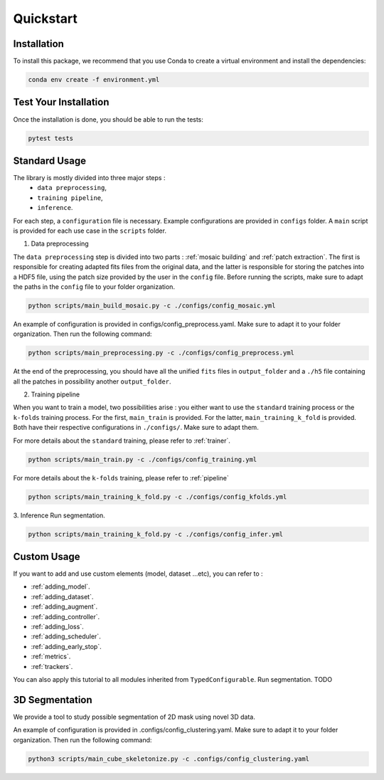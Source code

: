 Quickstart
==========


Installation
------------

To install this package, we recommend that you use Conda to create a virtual environment and install the dependencies:

.. code-block:: bash

    conda env create -f environment.yml

Test Your Installation
----------------------

Once the installation is done, you should be able to run the tests:

.. code-block:: bash

    pytest tests

Standard Usage
--------------

The library is mostly divided into three major steps : 
    - ``data preprocessing``,
    - ``training pipeline``,
    - ``inference``. 
    
For each step, a ``configuration`` file is necessary. Example configurations are provided in ``configs`` folder. A ``main`` script is provided for each use case in the ``scripts`` folder.

1. Data preprocessing

The ``data preprocessing`` step is divided into two parts : :ref:`mosaic building` and :ref:`patch extraction`. The first is responsible for creating adapted fits files from the original data, and the latter is responsible for storing the patches 
into a HDF5 file, using the patch size provided by the user in the ``config`` file. Before running the scripts, make sure to adapt the paths in the ``config`` file to your folder organization.

.. code-block:: bash

    python scripts/main_build_mosaic.py -c ./configs/config_mosaic.yml

An example of configuration is provided in configs/config_preprocess.yaml. Make sure to adapt it to your folder organization. Then run the following command:

.. code-block:: bash

    python scripts/main_preprocessing.py -c ./configs/config_preprocess.yml

At the end of the preprocessing, you should have all the unified ``fits`` files in ``output_folder`` and a ``./h5`` file containing all the patches in possibility another ``output_folder``.

2. Training pipeline

When you want to train a model, two possibilities arise : you either want to use the ``standard`` training process or the ``k-folds`` training process. For the first, ``main_train`` is provided. For the latter, ``main_training_k_fold`` is provided. 
Both have their respective configurations in ``./configs/``. Make sure to adapt them.

For more details about the ``standard`` training, please refer to :ref:`trainer`.

.. code-block:: bash

    python scripts/main_train.py -c ./configs/config_training.yml


For more details about the ``k-folds`` training, please refer to :ref:`pipeline`

.. code-block:: bash

    python scripts/main_training_k_fold.py -c ./configs/config_kfolds.yml


3. Inference
Run segmentation.

.. code-block:: bash

    python scripts/main_training_k_fold.py -c ./configs/config_infer.yml

Custom Usage
------------

If you want to add and use custom elements (model, dataset ...etc), you can refer to :

- :ref:`adding_model`.
- :ref:`adding_dataset`.
- :ref:`adding_augment`.
- :ref:`adding_controller`.
- :ref:`adding_loss`.
- :ref:`adding_scheduler`.
- :ref:`adding_early_stop`.
- :ref:`metrics`.
- :ref:`trackers`.

You can also apply this tutorial to all modules inherited from ``TypedConfigurable``.
Run segmentation. TODO


3D Segmentation
---------------
    
We provide a tool to study possible segmentation of 2D mask using novel 3D data.

An example of configuration is provided in .configs/config_clustering.yaml. Make sure to adapt it to your folder organization. Then run the following command:

.. code-block:: bash

   python3 scripts/main_cube_skeletonize.py -c .configs/config_clustering.yaml